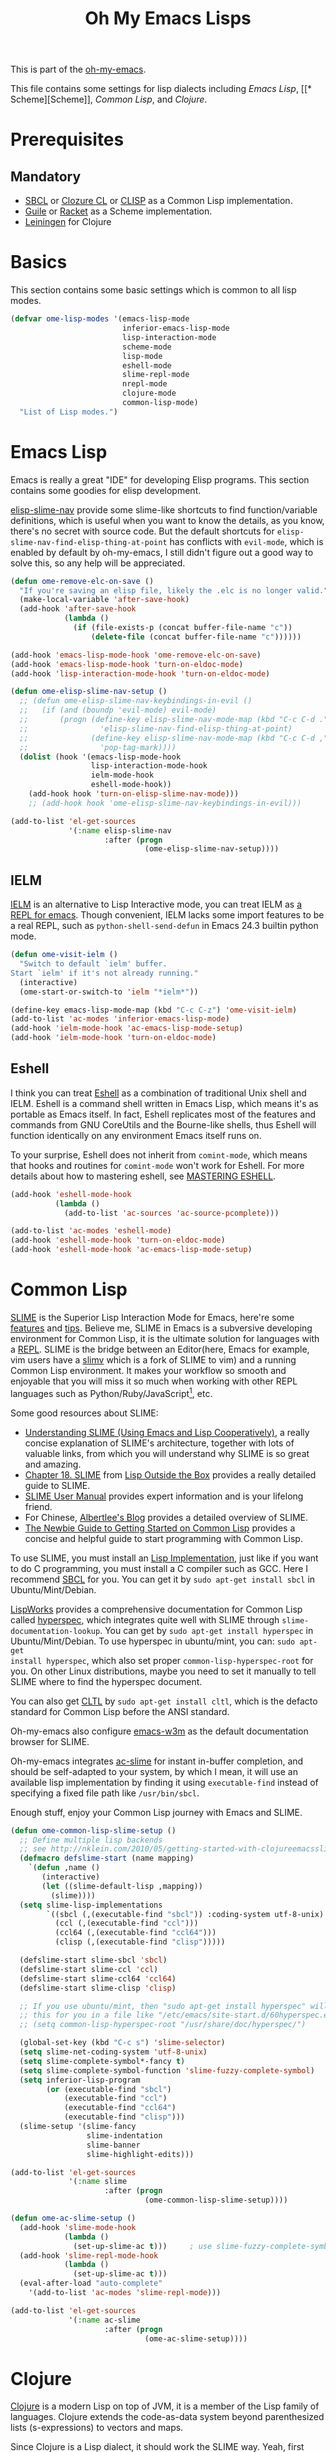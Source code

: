 #+TITLE: Oh My Emacs Lisps
#+OPTIONS: toc:2 num:nil ^:nil

This is part of the [[https://github.com/xiaohanyu/oh-my-emacs][oh-my-emacs]].

This file contains some settings for lisp dialects including [[* Emacs Lisp][Emacs Lisp]], [[*
 Scheme][Scheme]], [[* Common Lisp][Common Lisp]], and [[* Clojure][Clojure]].

* Prerequisites
** Mandatory
- [[http://www.sbcl.org/][SBCL]] or [[http://ccl.clozure.com/][Clozure CL]] or [[http://www.clisp.org/][CLISP]] as a Common Lisp implementation.
- [[http://www.gnu.org/software/guile/][Guile]] or [[http://racket-lang.org/][Racket]] as a Scheme implementation.
- [[http://leiningen.org/][Leiningen]] for Clojure

* Basics
  :PROPERTIES:
  :CUSTOM_ID: basic-lisp
  :END:

This section contains some basic settings which is common to all lisp modes.

#+NAME: basic-lisp
#+BEGIN_SRC emacs-lisp
  (defvar ome-lisp-modes '(emacs-lisp-mode
                           inferior-emacs-lisp-mode
                           lisp-interaction-mode
                           scheme-mode
                           lisp-mode
                           eshell-mode
                           slime-repl-mode
                           nrepl-mode
                           clojure-mode
                           common-lisp-mode)
    "List of Lisp modes.")
#+END_SRC

* Emacs Lisp
  :PROPERTIES:
  :CUSTOM_ID: emacs-lisp
  :END:

Emacs is really a great "IDE" for developing Elisp programs. This section
contains some goodies for elisp development.

[[https://github.com/purcell/elisp-slime-nav][elisp-slime-nav]] provide some slime-like shortcuts to find function/variable
definitions, which is useful when you want to know the details, as you know,
there's no secret with source code. But the default shortcuts for
=elisp-slime-nav-find-elisp-thing-at-point= has conflicts with =evil-mode=,
which is enabled by default by oh-my-emacs, I still didn't figure out a good
way to solve this, so any help will be appreciated.

#+NAME: emacs-lisp
#+BEGIN_SRC emacs-lisp
  (defun ome-remove-elc-on-save ()
    "If you're saving an elisp file, likely the .elc is no longer valid."
    (make-local-variable 'after-save-hook)
    (add-hook 'after-save-hook
              (lambda ()
                (if (file-exists-p (concat buffer-file-name "c"))
                    (delete-file (concat buffer-file-name "c"))))))

  (add-hook 'emacs-lisp-mode-hook 'ome-remove-elc-on-save)
  (add-hook 'emacs-lisp-mode-hook 'turn-on-eldoc-mode)
  (add-hook 'lisp-interaction-mode-hook 'turn-on-eldoc-mode)

  (defun ome-elisp-slime-nav-setup ()
    ;; (defun ome-elisp-slime-nav-keybindings-in-evil ()
    ;;   (if (and (boundp 'evil-mode) evil-mode)
    ;;       (progn (define-key elisp-slime-nav-mode-map (kbd "C-c C-d .")
    ;;                'elisp-slime-nav-find-elisp-thing-at-point)
    ;;              (define-key elisp-slime-nav-mode-map (kbd "C-c C-d ,")
    ;;                'pop-tag-mark))))
    (dolist (hook '(emacs-lisp-mode-hook
                    lisp-interaction-mode-hook
                    ielm-mode-hook
                    eshell-mode-hook))
      (add-hook hook 'turn-on-elisp-slime-nav-mode)))
      ;; (add-hook hook 'ome-elisp-slime-nav-keybindings-in-evil)))

  (add-to-list 'el-get-sources
               '(:name elisp-slime-nav
                       :after (progn
                                (ome-elisp-slime-nav-setup))))
#+END_SRC

** IELM
   :PROPERTIES:
   :CUSTOM_ID: ielm
   :END:

[[http://www.emacswiki.org/emacs/InferiorEmacsLispMode][IELM]] is an alternative to Lisp Interactive mode, you can treat IELM as [[http://emacs-fu.blogspot.com/2011/03/ielm-repl-for-emacs.html][a REPL
for emacs]]. Though convenient, IELM lacks some import features to be a real
REPL, such as =python-shell-send-defun= in Emacs 24.3 builtin python mode.

#+NAME: emacs-lisp
#+BEGIN_SRC emacs-lisp
  (defun ome-visit-ielm ()
    "Switch to default `ielm' buffer.
  Start `ielm' if it's not already running."
    (interactive)
    (ome-start-or-switch-to 'ielm "*ielm*"))

  (define-key emacs-lisp-mode-map (kbd "C-c C-z") 'ome-visit-ielm)
  (add-to-list 'ac-modes 'inferior-emacs-lisp-mode)
  (add-hook 'ielm-mode-hook 'ac-emacs-lisp-mode-setup)
  (add-hook 'ielm-mode-hook 'turn-on-eldoc-mode)
#+END_SRC

** Eshell
   :PROPERTIES:
   :CUSTOM_ID: eshell
   :END:

I think you can treat [[http://www.gnu.org/software/emacs/manual/html_mono/eshell.html][Eshell]] as a combination of traditional Unix shell and
IELM. Eshell is a command shell written in Emacs Lisp, which means it's as
portable as Emacs itself. In fact, Eshell replicates most of the features and
commands from GNU CoreUtils and the Bourne-like shells, thus Eshell will
function identically on any environment Emacs itself runs on.

To your surprise, Eshell does not inherit from =comint-mode=, which means that
hooks and routines for =comint-mode= won't work for Eshell. For more details
about how to mastering eshell, see [[http://www.masteringemacs.org/articles/2010/12/13/complete-guide-mastering-eshell/][MASTERING ESHELL]].

#+NAME: eshell
#+BEGIN_SRC emacs-lisp
  (add-hook 'eshell-mode-hook
            (lambda ()
              (add-to-list 'ac-sources 'ac-source-pcomplete)))

  (add-to-list 'ac-modes 'eshell-mode)
  (add-hook 'eshell-mode-hook 'turn-on-eldoc-mode)
  (add-hook 'eshell-mode-hook 'ac-emacs-lisp-mode-setup)
#+END_SRC
* Common Lisp
  :PROPERTIES:
  :CUSTOM_ID: common-lisp
  :END:

[[http://common-lisp.net/project/slime/][SLIME]] is the Superior Lisp Interaction Mode for Emacs, here're some [[http://www.cliki.net/SLIME%2520Features][features]]
and [[http://www.cliki.net/SLIME%2520Tips][tips]]. Believe me, SLIME in Emacs is a subversive developing environment for
Common Lisp, it is the ultimate solution for languages with a [[http://en.wikipedia.org/wiki/Read%25E2%2580%2593eval%25E2%2580%2593print_loop][REPL]]. SLIME is
the bridge between an Editor(here, Emacs for example, vim users have a [[http://www.vim.org/scripts/script.php?script_id%3D2531][slimv]]
which is a fork of SLIME to vim) and a running Common Lisp environment. It
makes your workflow so smooth and enjoyable that you will miss it so much when
working with other REPL languages such as Python/Ruby/JavaScript[1], etc.

Some good resources about SLIME:
- [[http://bc.tech.coop/blog/081209.html][Understanding SLIME (Using Emacs and Lisp Cooperatively)]], a really concise
  explanation of SLIME's architecture, together with lots of valuable links,
  from which you will understand why SLIME is so great and amazing.
- [[http://lisp-book.org/contents/chslime.pdf][Chapter 18. SLIME]] from [[http://lisp-book.org/contents/chslime.pdf][Lisp Outside the Box]] provides a really detailed guide
  to SLIME.
- [[http://common-lisp.net/project/slime/doc/html/][SLIME User Manual]] provides expert information and is your lifelong friend.
- For Chinese, [[http://www.feime.net/2013/%25E6%2596%25B0%25E5%25B9%25B4%25E7%25AC%25AC%25E4%25B8%2580%25E7%25AF%2587-%25E7%25BB%2599lisp%25E6%2596%25B0%25E6%2589%258B%25E4%25BB%258B%25E7%25BB%258D%25E4%25B8%258Bslime%25E8%25BF%2599%25E4%25B8%25AA%25E7%25A5%259E%25E5%2599%25A8/][Albertlee's Blog]] provides a detailed overview of SLIME.
- [[http://ghostopera.org/blog/2012/06/24/the-newbie-guide-to-common-lisp/][The Newbie Guide to Getting Started on Common Lisp]] provides a concise and
  helpful guide to start programming with Common Lisp.

To use SLIME, you must install an [[http://www.cliki.net/common%2520lisp%2520implementation][Lisp Implementation]], just like if you want to do
C programming, you must install a C compiler such as GCC. Here I recommend [[http://www.sbcl.org/][SBCL]]
for you. You can get it by =sudo apt-get install sbcl= in Ubuntu/Mint/Debian.

[[http://www.lispworks.com/][LispWorks]] provides a comprehensive documentation for Common Lisp called
[[http://www.lispworks.com/documentation/HyperSpec/Front/][hyperspec]], which integrates quite well with SLIME through
=slime-documentation-lookup=. You can get by =sudo apt-get install hyperspec=
in Ubuntu/Mint/Debian. To use hyperspec in ubuntu/mint, you can: =sudo apt-get
install hyperspec=, which also set proper =common-lisp-hyperspec-root= for
you. On other Linux distributions, maybe you need to set it manually to tell
SLIME where to find the hyperspec document.

You can also get [[http://en.wikipedia.org/wiki/Common_Lisp_the_Language][CLTL]] by =sudo apt-get install cltl=, which is the defacto
standard for Common Lisp before the ANSI standard.

Oh-my-emacs also configure [[http://emacs-w3m.namazu.org/][emacs-w3m]] as the default documentation browser for
SLIME.

Oh-my-emacs integrates [[https://github.com/purcell/ac-slime][ac-slime]] for instant in-buffer completion, and should be
self-adapted to your system, by which I mean, it will use an available lisp
implementation by finding it using =executable-find= instead of specifying a
fixed file path like =/usr/bin/sbcl=.

Enough stuff, enjoy your Common Lisp journey with Emacs and SLIME.

#+NAME: slime
#+BEGIN_SRC emacs-lisp
  (defun ome-common-lisp-slime-setup ()
    ;; Define multiple lisp backends
    ;; see http://nklein.com/2010/05/getting-started-with-clojureemacsslime/
    (defmacro defslime-start (name mapping)
      `(defun ,name ()
         (interactive)
         (let ((slime-default-lisp ,mapping))
           (slime))))
    (setq slime-lisp-implementations
          `((sbcl (,(executable-find "sbcl")) :coding-system utf-8-unix)
            (ccl (,(executable-find "ccl")))
            (ccl64 (,(executable-find "ccl64")))
            (clisp (,(executable-find "clisp")))))

    (defslime-start slime-sbcl 'sbcl)
    (defslime-start slime-ccl 'ccl)
    (defslime-start slime-ccl64 'ccl64)
    (defslime-start slime-clisp 'clisp)

    ;; If you use ubuntu/mint, then "sudo apt-get install hyperspec" will set
    ;; this for you in a file like "/etc/emacs/site-start.d/60hyperspec.el"
    ;; (setq common-lisp-hyperspec-root "/usr/share/doc/hyperspec/")

    (global-set-key (kbd "C-c s") 'slime-selector)
    (setq slime-net-coding-system 'utf-8-unix)
    (setq slime-complete-symbol*-fancy t)
    (setq slime-complete-symbol-function 'slime-fuzzy-complete-symbol)
    (setq inferior-lisp-program
          (or (executable-find "sbcl")
              (executable-find "ccl")
              (executable-find "ccl64")
              (executable-find "clisp")))
    (slime-setup '(slime-fancy
                   slime-indentation
                   slime-banner
                   slime-highlight-edits)))

  (add-to-list 'el-get-sources
               '(:name slime
                       :after (progn
                                (ome-common-lisp-slime-setup))))

  (defun ome-ac-slime-setup ()
    (add-hook 'slime-mode-hook
              (lambda ()
                (set-up-slime-ac t)))     ; use slime-fuzzy-complete-symbol
    (add-hook 'slime-repl-mode-hook
              (lambda ()
                (set-up-slime-ac t)))
    (eval-after-load "auto-complete"
      '(add-to-list 'ac-modes 'slime-repl-mode)))

  (add-to-list 'el-get-sources
               '(:name ac-slime
                       :after (progn
                                (ome-ac-slime-setup))))

#+END_SRC

* Clojure
  :PROPERTIES:
  :CUSTOM_ID: clojure
  :END:

[[http://www.clojure.org][Clojure]] is a modern Lisp on top of JVM, it is a member of the Lisp family of
languages. Clojure extends the code-as-data system beyond parenthesized lists
(s-expressions) to vectors and maps.

Since Clojure is a Lisp dialect, it should work the SLIME way. Yeah, first
comes [[https://github.com/technomancy/swank-clojure][swank-clojure]], then [[https://github.com/clojure-emacs/nrepl.el][nrepl.el]]. The only thing you need to install is
[[http://leiningen.org/][leiningen]] 2.x. I recommend you to install it manually, since not all [[https://github.com/technomancy/leiningen/wiki/Packaging][package
manager]] provides the latest version.

The general way to install lastest stable leiningen is:
#+BEGIN_SRC sh
wget -O /tmp/lein https://raw.github.com/technomancy/leiningen/stable/bin/lein
sudo mv /tmp/lein /usr/bin/lein
lein version
#+END_SRC

Or you can see leiningen's [[https://github.com/technomancy/leiningen/wiki/Upgrading][wiki]] for upgrading details.

Now, just open a clojure file, then =nrepl-jack-in=, and you can program
Clojure the SLIME way. [[http://vimeo.com/22798433][Here]] is an awesome live demo to demonstrate the Clojure
workflow.

It's really really awesome, ah?

#+NAME: clojure
#+BEGIN_SRC emacs-lisp
  (add-to-list 'el-get-sources
               '(:name clojure-mode))

  (defun ome-nrepl-setup ()
    (add-hook 'nrepl-interaction-mode-hook
              'nrepl-turn-on-eldoc-mode)
    (setq nrepl-hide-special-buffers t)
    (setq nrepl-buffer-name-separator "-")
    (setq nrepl-buffer-name-show-port t))

  (add-to-list 'el-get-sources
               '(:name nrepl
                       :after (progn
                                (ome-nrepl-setup))))

  (defun ome-ac-nrepl-setup ()
    (add-hook 'nrepl-mode-hook 'ac-nrepl-setup)
    (add-hook 'nrepl-interaction-mode-hook 'ac-nrepl-setup)
    (eval-after-load "auto-complete"
      '(add-to-list 'ac-modes 'nrepl-mode)))

  (add-to-list 'el-get-sources
               '(:name ac-nrepl
                       :after (progn
                                (ome-ac-nrepl-setup))))
#+END_SRC

* Scheme
  :PROPERTIES:
  :CUSTOM_ID: scheme
  :END:

[[http://en.wikipedia.org/wiki/Scheme_(programming_language)][Scheme]] is my favourite programming language, it is small, elegant and
powerful. Unfortunately, there're too many choices for scheme implementation,
which makes it a headache when you want to do some real world job with scheme.

Oh-my-emacs adopts [[http://www.nongnu.org/geiser/][geiser]], which provides a similar SLIME way to work with
scheme. To install geiser, you need install =automake= and =autoconf=. And to
run geiser, you need install at least one of the geiser supported scheme
implementation, namely, [[http://www.gnu.org/software/guile/][guile]] or [[http://racket-lang.org/][racket]].

#+NAME: geiser
#+BEGIN_SRC emacs-lisp
  (add-to-list 'el-get-sources
               '(:name geiser))

  ;; (add-to-list 'el-get-sources
  ;;              '(:name quack))
#+END_SRC

Actually, the official SLIME contrib has some swank backends for scheme
implementations, you can try it if you like. There's a [[https://github.com/nickg/swank-chicken][swank-chicken]] for
[[http://www.call-cc.org/][chicken scheme]], but it only provides a small part of SLIME features. So it is
disabled by default.

#+NAME: chicken
#+BEGIN_SRC emacs-lisp :tangle no
  (defun ome-swank-chicken-setup ()
    (setq swank-chicken-path "~/.emacs.d/el-get/swank-chicken/swank-chicken.scm")
    (add-hook 'scheme-mode-hook
              (lambda ()
                (slime-mode t))))

  (add-to-list 'el-get-sources
               '(:name swank-chicken
                       :after (progn
                                (ome-swank-chicken-setup))))
#+END_SRC

* Todos
** Elisp
- What is overlay?
- What is syntax?
- Learn more knowledge about emacs key-maps, and what's the difference between
  =global-set-key= and =remap=.
- Learn more knowledge about emacs syntax-table, functions like
  =modify-syntax-entry=, etc.
- What =enable-recursive-minibuffers= means to us?
- How to do asynchronous programming in emacs lisp?
- Make =ielm= as a real elisp =REPL=?

** Common Lisp
- Integrate [[http://www.foldr.org/~michaelw/emacs/redshank/][redshank]]?
- Find a method to rebase the source tree of various CL implementations, which
  is useful for =slime-edit-definition=.

** Scheme
- Write a package "ac-geisure", just like ac-slime.

** Clojure
- The boot up speed of JVM is too slow, so we may need to refer to
  http://icylisper.github.io/jark/.

* Footnotes
[1] [[https://github.com/swank-js/swank-js][swank-js]], [[http://common-lisp.net/~crhodes/swankr/][swankr]]
